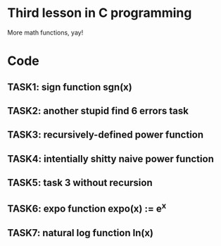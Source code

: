 * Third lesson in C programming

More math functions, yay!

* Code

** TASK1: sign function sgn(x)
** TASK2: another stupid find 6 errors task
** TASK3: recursively-defined power function
** TASK4: intentially shitty naive power function
** TASK5: task 3 without recursion
** TASK6: expo function expo(x) := e^x
** TASK7: natural log function ln(x)
